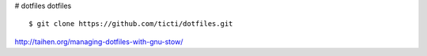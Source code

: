 # dotfiles
dotfiles


::

    $ git clone https://github.com/ticti/dotfiles.git


http://taihen.org/managing-dotfiles-with-gnu-stow/

